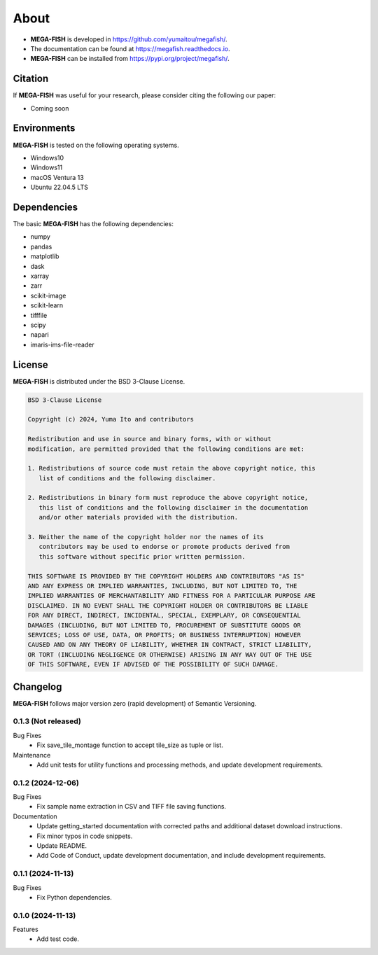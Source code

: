 ==========
About
==========

* **MEGA-FISH** is developed in `https://github.com/yumaitou/megafish/ <https://github.com/yumaitou/megafish/>`_.
* The documentation can be found at `https://megafish.readthedocs.io <https://megafish.readthedocs.io>`_.
* **MEGA-FISH** can be installed from `https://pypi.org/project/megafish/ <https://pypi.org/project/megafish/>`_.

Citation
==================

If **MEGA-FISH** was useful for your research, please consider citing the following our paper:

* Coming soon

Environments
==================

**MEGA-FISH** is tested on the following operating systems.

* Windows10
* Windows11 
* macOS Ventura 13
* Ubuntu 22.04.5 LTS

Dependencies
==================

The basic **MEGA-FISH** has the following dependencies:

* numpy
* pandas
* matplotlib
* dask
* xarray
* zarr
* scikit-image
* scikit-learn
* tifffile
* scipy
* napari
* imaris-ims-file-reader

License
==================
**MEGA-FISH** is distributed under the BSD 3-Clause License. 

.. code-block:: text

   BSD 3-Clause License

   Copyright (c) 2024, Yuma Ito and contributors

   Redistribution and use in source and binary forms, with or without
   modification, are permitted provided that the following conditions are met:

   1. Redistributions of source code must retain the above copyright notice, this
      list of conditions and the following disclaimer.

   2. Redistributions in binary form must reproduce the above copyright notice,
      this list of conditions and the following disclaimer in the documentation
      and/or other materials provided with the distribution.

   3. Neither the name of the copyright holder nor the names of its
      contributors may be used to endorse or promote products derived from
      this software without specific prior written permission.

   THIS SOFTWARE IS PROVIDED BY THE COPYRIGHT HOLDERS AND CONTRIBUTORS "AS IS"
   AND ANY EXPRESS OR IMPLIED WARRANTIES, INCLUDING, BUT NOT LIMITED TO, THE
   IMPLIED WARRANTIES OF MERCHANTABILITY AND FITNESS FOR A PARTICULAR PURPOSE ARE
   DISCLAIMED. IN NO EVENT SHALL THE COPYRIGHT HOLDER OR CONTRIBUTORS BE LIABLE
   FOR ANY DIRECT, INDIRECT, INCIDENTAL, SPECIAL, EXEMPLARY, OR CONSEQUENTIAL
   DAMAGES (INCLUDING, BUT NOT LIMITED TO, PROCUREMENT OF SUBSTITUTE GOODS OR
   SERVICES; LOSS OF USE, DATA, OR PROFITS; OR BUSINESS INTERRUPTION) HOWEVER
   CAUSED AND ON ANY THEORY OF LIABILITY, WHETHER IN CONTRACT, STRICT LIABILITY,
   OR TORT (INCLUDING NEGLIGENCE OR OTHERWISE) ARISING IN ANY WAY OUT OF THE USE
   OF THIS SOFTWARE, EVEN IF ADVISED OF THE POSSIBILITY OF SUCH DAMAGE.

Changelog
=============

**MEGA-FISH** follows major version zero (rapid development) of Semantic Versioning.

0.1.3 (Not released)
--------------------------

Bug Fixes
  * Fix save_tile_montage function to accept tile_size as tuple or list.

Maintenance
  * Add unit tests for utility functions and processing methods, and update development requirements.

0.1.2 (2024-12-06)
--------------------------

Bug Fixes
  * Fix sample name extraction in CSV and TIFF file saving functions.
  
Documentation
  * Update getting_started documentation with corrected paths and additional dataset download instructions.
  * Fix minor typos in code snippets.
  * Update README.
  * Add Code of Conduct, update development documentation, and include development requirements.

0.1.1 (2024-11-13)
----------------------

Bug Fixes
  * Fix Python dependencies.

0.1.0 (2024-11-13)
----------------------

Features
  * Add test code.